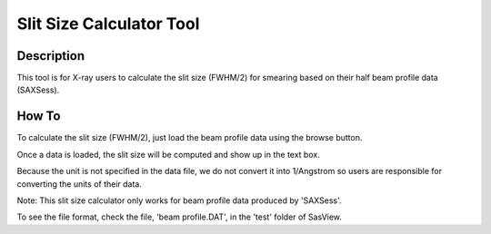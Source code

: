 .. slit_calculator_help.rst

.. This is a port of the original SasView html help file to ReSTructured text
.. by S King, ISIS, during SasView CodeCamp-III in Feb 2015.

Slit Size Calculator Tool
=========================

Description
-----------
This tool is for X-ray users to calculate the slit size (FWHM/2) for smearing 
based on their half beam profile data (SAXSess).

.. ZZZZZZZZZZZZZZZZZZZZZZZZZZZZZZZZZZZZZZZZZZZZZZZZZZZZZZZZZZZZZZZZZZZZZZZZZZZZ

How To
-------
To calculate the slit size (FWHM/2), just load the beam profile data using the 
browse button.

Once a data is loaded, the slit size will be computed and show up in the text 
box.

Because the unit is not specified in the data file, we do not convert it into 
1/Angstrom so  users are responsible for converting the units of their data.

Note: This slit size calculator only works for beam profile data produced by 
'SAXSess'.

To see the file format, check the file, 'beam profile.DAT', in the 'test' 
folder of SasView.
